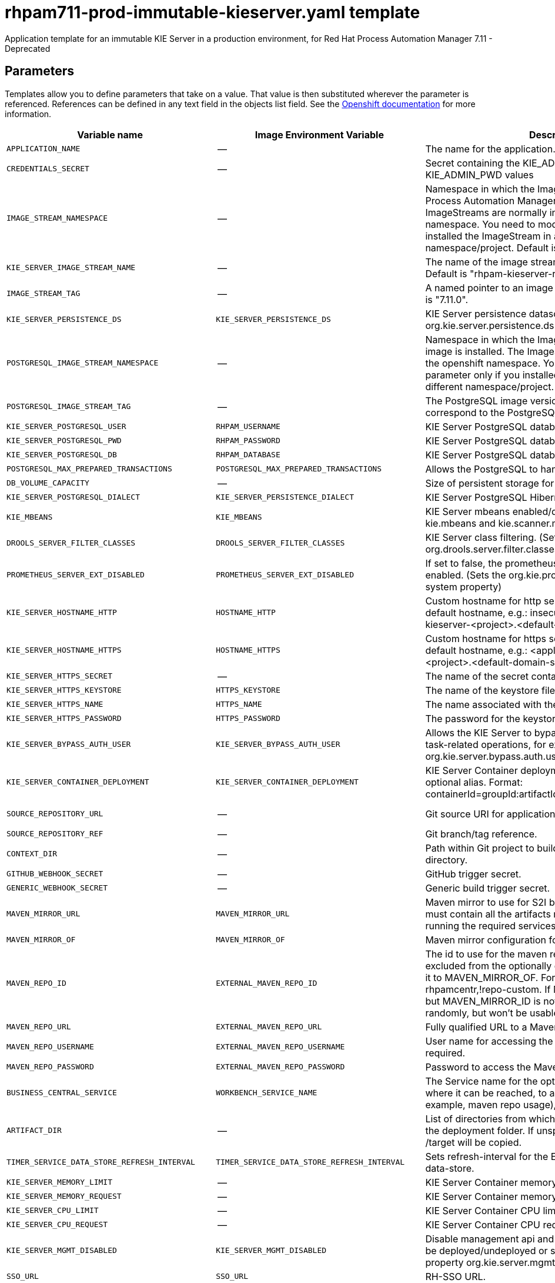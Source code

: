 ////
    AUTOGENERATED FILE - this file was generated via
    https://github.com/jboss-container-images/jboss-kie-modules/blob/master/tools/gen-template-doc/gen_template_docs.py.
    Changes to .adoc or HTML files may be overwritten! Please change the
    generator or the input template (https://github.com/jboss-container-images/jboss-kie-modules/tree/master/tools/gen-template-doc/*.in)
////
[id='rhpam711-prod-immutable-kieserver-ref_{context}']
= rhpam711-prod-immutable-kieserver.yaml template

Application template for an immutable KIE Server in a production environment, for Red Hat Process Automation Manager 7.11 - Deprecated



== Parameters

Templates allow you to define parameters that take on a value. That value is then substituted wherever the parameter is referenced.
References can be defined in any text field in the objects list field. See the
https://access.redhat.com/documentation/en-us/openshift_container_platform/3.11/html-single/developer_guide/#dev-guide-templates[Openshift documentation] for more information.

|=======================================================================
|Variable name |Image Environment Variable |Description |Example value |Required

|`APPLICATION_NAME` | -- | The name for the application. | myapp | True
|`CREDENTIALS_SECRET` | -- | Secret containing the KIE_ADMIN_USER and KIE_ADMIN_PWD values | rhpam-credentials | True
|`IMAGE_STREAM_NAMESPACE` | -- | Namespace in which the ImageStreams for Red Hat Process Automation Manager images are installed. These ImageStreams are normally installed in the openshift namespace. You need to modify this parameter only if you installed the ImageStream in a different namespace/project. Default is "openshift". | openshift | True
|`KIE_SERVER_IMAGE_STREAM_NAME` | -- | The name of the image stream to use for KIE Server. Default is "rhpam-kieserver-rhel8". | rhpam-kieserver-rhel8 | True
|`IMAGE_STREAM_TAG` | -- | A named pointer to an image in an image stream. Default is "7.11.0". | 7.11.0 | True
|`KIE_SERVER_PERSISTENCE_DS` | `KIE_SERVER_PERSISTENCE_DS` | KIE Server persistence datasource. (Sets the org.kie.server.persistence.ds system property) | java:/jboss/datasources/rhpam | False
|`POSTGRESQL_IMAGE_STREAM_NAMESPACE` | -- | Namespace in which the ImageStream for the PostgreSQL image is installed. The ImageStream is already installed in the openshift namespace. You need to modify this parameter only if you installed the ImageStream in a different namespace/project. Default is "openshift". | openshift | False
|`POSTGRESQL_IMAGE_STREAM_TAG` | -- | The PostgreSQL image version, which is intended to correspond to the PostgreSQL version. Default is "10". | 10 | False
|`KIE_SERVER_POSTGRESQL_USER` | `RHPAM_USERNAME` | KIE Server PostgreSQL database user name. | rhpam | False
|`KIE_SERVER_POSTGRESQL_PWD` | `RHPAM_PASSWORD` | KIE Server PostgreSQL database password. | -- | False
|`KIE_SERVER_POSTGRESQL_DB` | `RHPAM_DATABASE` | KIE Server PostgreSQL database name. | rhpam7 | False
|`POSTGRESQL_MAX_PREPARED_TRANSACTIONS` | `POSTGRESQL_MAX_PREPARED_TRANSACTIONS` | Allows the PostgreSQL to handle XA transactions. | 100 | True
|`DB_VOLUME_CAPACITY` | -- | Size of persistent storage for the database volume. | 1Gi | True
|`KIE_SERVER_POSTGRESQL_DIALECT` | `KIE_SERVER_PERSISTENCE_DIALECT` | KIE Server PostgreSQL Hibernate dialect. | org.hibernate.dialect.PostgreSQLDialect | True
|`KIE_MBEANS` | `KIE_MBEANS` | KIE Server mbeans enabled/disabled. (Sets the kie.mbeans and kie.scanner.mbeans system properties) | enabled | False
|`DROOLS_SERVER_FILTER_CLASSES` | `DROOLS_SERVER_FILTER_CLASSES` | KIE Server class filtering. (Sets the org.drools.server.filter.classes system property) | true | False
|`PROMETHEUS_SERVER_EXT_DISABLED` | `PROMETHEUS_SERVER_EXT_DISABLED` | If set to false, the prometheus server extension will be enabled. (Sets the org.kie.prometheus.server.ext.disabled system property) | false | False
|`KIE_SERVER_HOSTNAME_HTTP` | `HOSTNAME_HTTP` | Custom hostname for http service route. Leave blank for default hostname, e.g.: insecure-<application-name>-kieserver-<project>.<default-domain-suffix> | -- | False
|`KIE_SERVER_HOSTNAME_HTTPS` | `HOSTNAME_HTTPS` | Custom hostname for https service route.  Leave blank for default hostname, e.g.: <application-name>-kieserver-<project>.<default-domain-suffix> | -- | False
|`KIE_SERVER_HTTPS_SECRET` | -- | The name of the secret containing the keystore file. | kieserver-app-secret | True
|`KIE_SERVER_HTTPS_KEYSTORE` | `HTTPS_KEYSTORE` | The name of the keystore file within the secret. | keystore.jks | False
|`KIE_SERVER_HTTPS_NAME` | `HTTPS_NAME` | The name associated with the server certificate. | jboss | False
|`KIE_SERVER_HTTPS_PASSWORD` | `HTTPS_PASSWORD` | The password for the keystore and certificate. | mykeystorepass | False
|`KIE_SERVER_BYPASS_AUTH_USER` | `KIE_SERVER_BYPASS_AUTH_USER` | Allows the KIE Server to bypass the authenticated user for task-related operations, for example, queries. (Sets the org.kie.server.bypass.auth.user system property) | false | False
|`KIE_SERVER_CONTAINER_DEPLOYMENT` | `KIE_SERVER_CONTAINER_DEPLOYMENT` | KIE Server Container deployment configuration with optional alias. Format: containerId=groupId:artifactId:version\|c2(alias2)=g2:a2:v2 | rhpam-kieserver-library=org.openshift.quickstarts:rhpam-kieserver-library:1.6.0-SNAPSHOT | True
|`SOURCE_REPOSITORY_URL` | -- | Git source URI for application. | \https://github.com/jboss-container-images/rhpam-7-openshift-image.git | True
|`SOURCE_REPOSITORY_REF` | -- | Git branch/tag reference. | master | False
|`CONTEXT_DIR` | -- | Path within Git project to build; empty for root project directory. | quickstarts/library-process/library | False
|`GITHUB_WEBHOOK_SECRET` | -- | GitHub trigger secret. | -- | True
|`GENERIC_WEBHOOK_SECRET` | -- | Generic build trigger secret. | -- | True
|`MAVEN_MIRROR_URL` | `MAVEN_MIRROR_URL` | Maven mirror to use for S2I builds. If enabled, the mirror must contain all the artifacts necessary for building and running the required services. | -- | False
|`MAVEN_MIRROR_OF` | `MAVEN_MIRROR_OF` | Maven mirror configuration for KIE Server. | external:* | False
|`MAVEN_REPO_ID` | `EXTERNAL_MAVEN_REPO_ID` | The id to use for the maven repository. If set, it can be excluded from the optionally configured mirror by adding it to MAVEN_MIRROR_OF. For example: external:*,!repo-rhpamcentr,!repo-custom. If MAVEN_MIRROR_URL is set but MAVEN_MIRROR_ID is not set, an id will be generated randomly, but won't be usable in MAVEN_MIRROR_OF. | repo-custom | False
|`MAVEN_REPO_URL` | `EXTERNAL_MAVEN_REPO_URL` | Fully qualified URL to a Maven repository. | -- | False
|`MAVEN_REPO_USERNAME` | `EXTERNAL_MAVEN_REPO_USERNAME` | User name for accessing the Maven repository, if required. | -- | False
|`MAVEN_REPO_PASSWORD` | `EXTERNAL_MAVEN_REPO_PASSWORD` | Password to access the Maven repository, if required. | -- | False
|`BUSINESS_CENTRAL_SERVICE` | `WORKBENCH_SERVICE_NAME` | The Service name for the optional Business Central, where it can be reached, to allow service lookups (for example,  maven repo usage), if required. | myapp-rhpamcentr | False
|`ARTIFACT_DIR` | -- | List of directories from which archives will be copied into the deployment folder. If unspecified, all archives in /target will be copied. | -- | False
|`TIMER_SERVICE_DATA_STORE_REFRESH_INTERVAL` | `TIMER_SERVICE_DATA_STORE_REFRESH_INTERVAL` | Sets refresh-interval for the EJB timer service database-data-store. | 30000 | False
|`KIE_SERVER_MEMORY_LIMIT` | -- | KIE Server Container memory limit. | 2Gi | True
|`KIE_SERVER_MEMORY_REQUEST` | -- | KIE Server Container memory request. | 1536Mi | True
|`KIE_SERVER_CPU_LIMIT` | -- | KIE Server Container CPU limit. | 1 | True
|`KIE_SERVER_CPU_REQUEST` | -- | KIE Server Container CPU request. | 750m | True
|`KIE_SERVER_MGMT_DISABLED` | `KIE_SERVER_MGMT_DISABLED` | Disable management api and don't allow KIE containers to be deployed/undeployed or started/stopped. (Sets the property org.kie.server.mgmt.api.disabled to true) | true | True
|`SSO_URL` | `SSO_URL` | RH-SSO URL. | \https://rh-sso.example.com/auth | False
|`SSO_REALM` | `SSO_REALM` | RH-SSO Realm name. | -- | False
|`KIE_SERVER_SSO_CLIENT` | `SSO_CLIENT` | KIE Server RH-SSO Client name. | -- | False
|`KIE_SERVER_SSO_SECRET` | `SSO_SECRET` | KIE Server RH-SSO Client Secret. | 252793ed-7118-4ca8-8dab-5622fa97d892 | False
|`SSO_USERNAME` | `SSO_USERNAME` | RH-SSO Realm admin user name for creating the Client if it doesn't exist. | -- | False
|`SSO_PASSWORD` | `SSO_PASSWORD` | RH-SSO Realm Admin Password used to create the Client. | -- | False
|`SSO_DISABLE_SSL_CERTIFICATE_VALIDATION` | `SSO_DISABLE_SSL_CERTIFICATE_VALIDATION` | RH-SSO Disable SSL Certificate Validation. | false | False
|`SSO_PRINCIPAL_ATTRIBUTE` | `SSO_PRINCIPAL_ATTRIBUTE` | RH-SSO Principal Attribute to use as user name. | preferred_username | False
|`AUTH_LDAP_URL` | `AUTH_LDAP_URL` | LDAP endpoint to connect for authentication. For failover, set two or more LDAP endpoints separated by space. | ldap://myldap.example.com:389 | False
|`AUTH_LDAP_BIND_DN` | `AUTH_LDAP_BIND_DN` | Bind DN used for authentication. | uid=admin,ou=users,ou=example,ou=com | False
|`AUTH_LDAP_BIND_CREDENTIAL` | `AUTH_LDAP_BIND_CREDENTIAL` | LDAP Credentials used for authentication. | Password | False
|`AUTH_LDAP_LOGIN_MODULE` | `AUTH_LDAP_LOGIN_MODULE` | A flag to set login module to optional. The default value is required | optional | False
|`AUTH_LDAP_JAAS_SECURITY_DOMAIN` | `AUTH_LDAP_JAAS_SECURITY_DOMAIN` | The JMX ObjectName of the JaasSecurityDomain used to decrypt the password. | -- | False
|`AUTH_LDAP_BASE_CTX_DN` | `AUTH_LDAP_BASE_CTX_DN` | LDAP Base DN of the top-level context to begin the user search. | ou=users,ou=example,ou=com | False
|`AUTH_LDAP_BASE_FILTER` | `AUTH_LDAP_BASE_FILTER` | LDAP search filter used to locate the context of the user to authenticate. The input username or userDN obtained from the login module callback is substituted into the filter anywhere a {0} expression is used. A common example for the search filter is (uid={0}). | (uid={0}) | False
|`AUTH_LDAP_SEARCH_SCOPE` | `AUTH_LDAP_SEARCH_SCOPE` | The search scope to use. | `SUBTREE_SCOPE` | False
|`AUTH_LDAP_SEARCH_TIME_LIMIT` | `AUTH_LDAP_SEARCH_TIME_LIMIT` | The timeout in milliseconds for user or role searches. | 10000 | False
|`AUTH_LDAP_DISTINGUISHED_NAME_ATTRIBUTE` | `AUTH_LDAP_DISTINGUISHED_NAME_ATTRIBUTE` | The name of the attribute in the user entry that contains the DN of the user. This may be necessary if the DN of the user itself contains special characters, backslash for example, that prevent correct user mapping. If the attribute does not exist, the entry's DN is used. | distinguishedName | False
|`AUTH_LDAP_PARSE_USERNAME` | `AUTH_LDAP_PARSE_USERNAME` | A flag indicating if the DN is to be parsed for the user name. If set to true, the DN is parsed for the user name. If set to false the DN is not parsed for the user name. This option is used together with usernameBeginString and usernameEndString. | true | False
|`AUTH_LDAP_USERNAME_BEGIN_STRING` | `AUTH_LDAP_USERNAME_BEGIN_STRING` | Defines the String which is to be removed from the start of the DN to reveal the user name. This option is used together with usernameEndString and only taken into account if parseUsername is set to true. | -- | False
|`AUTH_LDAP_USERNAME_END_STRING` | `AUTH_LDAP_USERNAME_END_STRING` | Defines the String which is to be removed from the end of the DN to reveal the user name. This option is used together with usernameEndString and only taken into account if parseUsername is set to true. | -- | False
|`AUTH_LDAP_ROLE_ATTRIBUTE_ID` | `AUTH_LDAP_ROLE_ATTRIBUTE_ID` | Name of the attribute containing the user roles. | memberOf | False
|`AUTH_LDAP_ROLES_CTX_DN` | `AUTH_LDAP_ROLES_CTX_DN` | The fixed DN of the context to search for user roles. This is not the DN where the actual roles are, but the DN where the objects containing the user roles are. For example, in a Microsoft Active Directory server, this is the DN where the user account is. | ou=groups,ou=example,ou=com | False
|`AUTH_LDAP_ROLE_FILTER` | `AUTH_LDAP_ROLE_FILTER` | A search filter used to locate the roles associated with the authenticated user. The input username or userDN obtained from the login module callback is substituted into the filter anywhere a {0} expression is used. The authenticated userDN is substituted into the filter anywhere a {1} is used. An example search filter that matches on the input username is (member={0}). An alternative that matches on the authenticated userDN is (member={1}). | (memberOf={1}) | False
|`AUTH_LDAP_ROLE_RECURSION` | `AUTH_LDAP_ROLE_RECURSION` | The number of levels of recursion the role search will go below a matching context. Disable recursion by setting this to 0. | 1 | False
|`AUTH_LDAP_DEFAULT_ROLE` | `AUTH_LDAP_DEFAULT_ROLE` | A role included for all authenticated users | user | False
|`AUTH_LDAP_ROLE_NAME_ATTRIBUTE_ID` | `AUTH_LDAP_ROLE_NAME_ATTRIBUTE_ID` | Name of the attribute within the roleCtxDN context which contains the role name. If the roleAttributeIsDN property is set to true, this property is used to find the role object's name attribute. | name | False
|`AUTH_LDAP_PARSE_ROLE_NAME_FROM_DN` | `AUTH_LDAP_PARSE_ROLE_NAME_FROM_DN` | A flag indicating if the DN returned by a query contains the roleNameAttributeID. If set to true, the DN is checked for the roleNameAttributeID. If set to false, the DN is not checked for the roleNameAttributeID. This flag can improve the performance of LDAP queries. | false | False
|`AUTH_LDAP_ROLE_ATTRIBUTE_IS_DN` | `AUTH_LDAP_ROLE_ATTRIBUTE_IS_DN` | Whether or not the roleAttributeID contains the fully-qualified DN of a role object. If false, the role name is taken from the value of the roleNameAttributeId attribute of the context name. Certain directory schemas, such as Microsoft Active Directory, require this attribute to be set to true. | false | False
|`AUTH_LDAP_REFERRAL_USER_ATTRIBUTE_ID_TO_CHECK` | `AUTH_LDAP_REFERRAL_USER_ATTRIBUTE_ID_TO_CHECK` | If you are not using referrals, you can ignore this option. When using referrals, this option denotes the attribute name which contains users defined for a certain role, for example member, if the role object is inside the referral. Users are checked against the content of this attribute name. If this option is not set, the check will always fail, so role objects cannot be stored in a referral tree. | -- | False
|`AUTH_ROLE_MAPPER_ROLES_PROPERTIES` | `AUTH_ROLE_MAPPER_ROLES_PROPERTIES` | When present, the RoleMapping Login Module will be configured to use the provided file. This parameter defines the fully-qualified file path and name of a properties file or resource which maps roles to replacement roles. The format is original_role=role1,role2,role3 | -- | False
|`AUTH_ROLE_MAPPER_REPLACE_ROLE` | `AUTH_ROLE_MAPPER_REPLACE_ROLE` | Whether to add to the current roles, or replace the current roles with the mapped ones. Replaces if set to true. | -- | False
|=======================================================================



== Objects

The CLI supports various object types. A list of these object types as well as their abbreviations
can be found in the https://access.redhat.com/documentation/en-us/openshift_container_platform/3.11/html/cli_reference/cli-reference-basic-cli-operations#object-types[Openshift documentation].


=== Services

A service is an abstraction which defines a logical set of pods and a policy by which to access them. See the
https://cloud.google.com/container-engine/docs/services/[container-engine documentation] for more information.

|=============
|Service        |Port  |Name | Description

.2+| `${APPLICATION_NAME}-kieserver`
|8080 | http
.2+| All the KIE Server web server's ports.
|8443 | https
.1+| `${APPLICATION_NAME}-postgresql`
|5432 | --
.1+| The database server's port.
|=============



=== Routes

A route is a way to expose a service by giving it an externally reachable hostname such as `www.example.com`. A defined route and the endpoints
identified by its service can be consumed by a router to provide named connectivity from external clients to your applications. Each route consists
of a route name, service selector, and (optionally) security configuration. See the
https://access.redhat.com/documentation/en-us/openshift_enterprise/3.2/html/architecture/core-concepts#architecture-core-concepts-routes[Openshift documentation] for more information.

|=============
| Service    | Security | Hostname

|insecure-${APPLICATION_NAME}-kieserver-http | none | `${KIE_SERVER_HOSTNAME_HTTP}`
|`${APPLICATION_NAME}-kieserver-https` | TLS passthrough | `${KIE_SERVER_HOSTNAME_HTTPS}`
|=============



=== Build Configurations

A `buildConfig` describes a single build definition and a set of triggers for when a new build should be created.
A `buildConfig` is a REST object, which can be used in a POST to the API server to create a new instance. Refer to
the https://access.redhat.com/documentation/en-us/openshift_container_platform/3.11/html/developer_guide/builds#defining-a-buildconfig[Openshift documentation]
for more information.

|=============
| S2I image  | link | Build output | BuildTriggers and Settings

|rhpam-kieserver-rhel8:7.11.0 |  `rhpam-7/rhpam-kieserver-rhel8` | `${APPLICATION_NAME}-kieserver:latest` | GitHub, Generic, ImageChange, ConfigChange
|=============


=== Deployment Configurations

A deployment in OpenShift is a replication controller based on a user-defined template called a deployment configuration. Deployments are created manually or in response to triggered events.
See the https://access.redhat.com/documentation/en-us/openshift_container_platform/3.11/html/developer_guide/deployments#dev-guide-how-deployments-work[Openshift documentation] for more information.


==== Triggers

A trigger drives the creation of new deployments in response to events, both inside and outside OpenShift. See the
https://access.redhat.com/documentation/en-us/openshift_container_platform/3.11/html/developer_guide/deployments#triggers[Openshift documentation] for more information.

|============
|Deployment | Triggers

|`${APPLICATION_NAME}-kieserver` | ImageChange
|`${APPLICATION_NAME}-postgresql` | ImageChange
|============



==== Replicas

A replication controller ensures that a specified number of pod "replicas" are running at any one time.
If there are too many, the replication controller kills some pods. If there are too few, it starts more.
See the https://cloud.google.com/container-engine/docs/replicationcontrollers/[container-engine documentation]
for more information.

|============
|Deployment | Replicas

|`${APPLICATION_NAME}-kieserver` | 2
|`${APPLICATION_NAME}-postgresql` | 1
|============


==== Pod Template


===== Service Accounts

Service accounts are API objects that exist within each project. They can be created or deleted like any other API object. See the
https://access.redhat.com/documentation/en-us/openshift_container_platform/3.11/html/developer_guide/dev-guide-service-accounts#dev-managing-service-accounts[Openshift documentation] for more
information.

|============
|Deployment | Service Account

|`${APPLICATION_NAME}-kieserver` | `${APPLICATION_NAME}-kieserver`
|============



===== Image

|============
|Deployment | Image

|`${APPLICATION_NAME}-kieserver` | `${APPLICATION_NAME}-kieserver`
|`${APPLICATION_NAME}-postgresql` | postgresql
|============



===== Readiness Probe


.${APPLICATION_NAME}-kieserver
----
Http Get on http://localhost:8080/services/rest/server/readycheck
----

.${APPLICATION_NAME}-postgresql
----
/usr/libexec/check-container
----




===== Liveness Probe


.${APPLICATION_NAME}-kieserver
----
Http Get on http://localhost:8080/services/rest/server/healthcheck
----

.${APPLICATION_NAME}-postgresql
----
/usr/libexec/check-container --live
----




===== Exposed Ports

|=============
|Deployments | Name  | Port  | Protocol

.3+| `${APPLICATION_NAME}-kieserver`
|jolokia | 8778 | `TCP`
|http | 8080 | `TCP`
|https | 8443 | `TCP`
.1+| `${APPLICATION_NAME}-postgresql`
|-- | 5432 | `TCP`
|=============



===== Image Environment Variables

|=======================================================================
|Deployment |Variable name |Description |Example value

.80+| `${APPLICATION_NAME}-kieserver`
|`WORKBENCH_SERVICE_NAME` | The Service name for the optional Business Central, where it can be reached, to allow service lookups (for example,  maven repo usage), if required. | `${BUSINESS_CENTRAL_SERVICE}`
|`KIE_ADMIN_USER` | Admin user name | Set according to the credentials secret
|`KIE_ADMIN_PWD` | Admin user password | Set according to the credentials secret
|`KIE_SERVER_MODE` | -- | `DEVELOPMENT`
|`KIE_MBEANS` | KIE Server mbeans enabled/disabled. (Sets the kie.mbeans and kie.scanner.mbeans system properties) | `${KIE_MBEANS}`
|`DROOLS_SERVER_FILTER_CLASSES` | KIE Server class filtering. (Sets the org.drools.server.filter.classes system property) | `${DROOLS_SERVER_FILTER_CLASSES}`
|`PROMETHEUS_SERVER_EXT_DISABLED` | If set to false, the prometheus server extension will be enabled. (Sets the org.kie.prometheus.server.ext.disabled system property) | `${PROMETHEUS_SERVER_EXT_DISABLED}`
|`KIE_SERVER_BYPASS_AUTH_USER` | Allows the KIE Server to bypass the authenticated user for task-related operations, for example, queries. (Sets the org.kie.server.bypass.auth.user system property) | `${KIE_SERVER_BYPASS_AUTH_USER}`
|`KIE_SERVER_ID` | -- | --
|`KIE_SERVER_ROUTE_NAME` | -- | insecure-${APPLICATION_NAME}-kieserver
|`KIE_SERVER_ROUTER_SERVICE` | -- | `${APPLICATION_NAME}-smartrouter`
|`KIE_SERVER_CONTAINER_DEPLOYMENT` | KIE Server Container deployment configuration with optional alias. Format: containerId=groupId:artifactId:version\|c2(alias2)=g2:a2:v2 | `${KIE_SERVER_CONTAINER_DEPLOYMENT}`
|`MAVEN_MIRROR_URL` | Maven mirror to use for S2I builds. If enabled, the mirror must contain all the artifacts necessary for building and running the required services. | `${MAVEN_MIRROR_URL}`
|`MAVEN_MIRROR_OF` | Maven mirror configuration for KIE Server. | `${MAVEN_MIRROR_OF}`
|`MAVEN_REPOS` | -- | RHPAMCENTR,EXTERNAL
|`RHPAMCENTR_MAVEN_REPO_ID` | -- | repo-rhpamcentr
|`RHPAMCENTR_MAVEN_REPO_SERVICE` | The Service name for the optional Business Central, where it can be reached, to allow service lookups (for example,  maven repo usage), if required. | `${BUSINESS_CENTRAL_SERVICE}`
|`RHPAMCENTR_MAVEN_REPO_PATH` | -- | `/maven2/`
|`RHPAMCENTR_MAVEN_REPO_USERNAME` | -- | Set according to the credentials secret
|`RHPAMCENTR_MAVEN_REPO_PASSWORD` | -- | Set according to the credentials secret
|`EXTERNAL_MAVEN_REPO_ID` | The id to use for the maven repository. If set, it can be excluded from the optionally configured mirror by adding it to MAVEN_MIRROR_OF. For example: external:*,!repo-rhpamcentr,!repo-custom. If MAVEN_MIRROR_URL is set but MAVEN_MIRROR_ID is not set, an id will be generated randomly, but won't be usable in MAVEN_MIRROR_OF. | `${MAVEN_REPO_ID}`
|`EXTERNAL_MAVEN_REPO_URL` | Fully qualified URL to a Maven repository. | `${MAVEN_REPO_URL}`
|`EXTERNAL_MAVEN_REPO_USERNAME` | User name for accessing the Maven repository, if required. | `${MAVEN_REPO_USERNAME}`
|`EXTERNAL_MAVEN_REPO_PASSWORD` | Password to access the Maven repository, if required. | `${MAVEN_REPO_PASSWORD}`
|`KIE_SERVER_PERSISTENCE_DS` | KIE Server persistence datasource. (Sets the org.kie.server.persistence.ds system property) | `${KIE_SERVER_PERSISTENCE_DS}`
|`DATASOURCES` | -- | `RHPAM`
|`RHPAM_DATABASE` | KIE Server PostgreSQL database name. | `${KIE_SERVER_POSTGRESQL_DB}`
|`RHPAM_JNDI` | KIE Server persistence datasource. (Sets the org.kie.server.persistence.ds system property) | `${KIE_SERVER_PERSISTENCE_DS}`
|`RHPAM_JTA` | -- | true
|`RHPAM_DRIVER` | -- | postgresql
|`KIE_SERVER_PERSISTENCE_DIALECT` | KIE Server PostgreSQL Hibernate dialect. | `${KIE_SERVER_POSTGRESQL_DIALECT}`
|`RHPAM_USERNAME` | KIE Server PostgreSQL database user name. | `${KIE_SERVER_POSTGRESQL_USER}`
|`RHPAM_PASSWORD` | KIE Server PostgreSQL database password. | `${KIE_SERVER_POSTGRESQL_PWD}`
|`RHPAM_SERVICE_HOST` | -- | `${APPLICATION_NAME}-postgresql`
|`RHPAM_SERVICE_PORT` | -- | 5432
|`TIMER_SERVICE_DATA_STORE_REFRESH_INTERVAL` | Sets refresh-interval for the EJB timer service database-data-store. | `${TIMER_SERVICE_DATA_STORE_REFRESH_INTERVAL}`
|`HTTPS_KEYSTORE_DIR` | -- | `/etc/kieserver-secret-volume`
|`HTTPS_KEYSTORE` | The name of the keystore file within the secret. | `${KIE_SERVER_HTTPS_KEYSTORE}`
|`HTTPS_NAME` | The name associated with the server certificate. | `${KIE_SERVER_HTTPS_NAME}`
|`HTTPS_PASSWORD` | The password for the keystore and certificate. | `${KIE_SERVER_HTTPS_PASSWORD}`
|`KIE_SERVER_MGMT_DISABLED` | Disable management api and don't allow KIE containers to be deployed/undeployed or started/stopped. (Sets the property org.kie.server.mgmt.api.disabled to true) | `${KIE_SERVER_MGMT_DISABLED}`
|`KIE_SERVER_STARTUP_STRATEGY` | -- | OpenShiftStartupStrategy
|`JGROUPS_PING_PROTOCOL` | -- | kubernetes.KUBE_PING
|`KUBERNETES_NAMESPACE` | -- | --
|`KUBERNETES_LABELS` | -- | cluster=jgrp.k8s.${APPLICATION_NAME}.kieserver
|`SSO_URL` | RH-SSO URL. | `${SSO_URL}`
|`SSO_OPENIDCONNECT_DEPLOYMENTS` | -- | ROOT.war
|`SSO_REALM` | RH-SSO Realm name. | `${SSO_REALM}`
|`SSO_SECRET` | KIE Server RH-SSO Client Secret. | `${KIE_SERVER_SSO_SECRET}`
|`SSO_CLIENT` | KIE Server RH-SSO Client name. | `${KIE_SERVER_SSO_CLIENT}`
|`SSO_USERNAME` | RH-SSO Realm admin user name for creating the Client if it doesn't exist. | `${SSO_USERNAME}`
|`SSO_PASSWORD` | RH-SSO Realm Admin Password used to create the Client. | `${SSO_PASSWORD}`
|`SSO_DISABLE_SSL_CERTIFICATE_VALIDATION` | RH-SSO Disable SSL Certificate Validation. | `${SSO_DISABLE_SSL_CERTIFICATE_VALIDATION}`
|`SSO_PRINCIPAL_ATTRIBUTE` | RH-SSO Principal Attribute to use as user name. | `${SSO_PRINCIPAL_ATTRIBUTE}`
|`HOSTNAME_HTTP` | Custom hostname for http service route. Leave blank for default hostname, e.g.: insecure-<application-name>-kieserver-<project>.<default-domain-suffix> | `${KIE_SERVER_HOSTNAME_HTTP}`
|`HOSTNAME_HTTPS` | Custom hostname for https service route.  Leave blank for default hostname, e.g.: <application-name>-kieserver-<project>.<default-domain-suffix> | `${KIE_SERVER_HOSTNAME_HTTPS}`
|`AUTH_LDAP_URL` | LDAP endpoint to connect for authentication. For failover, set two or more LDAP endpoints separated by space. | `${AUTH_LDAP_URL}`
|`AUTH_LDAP_BIND_DN` | Bind DN used for authentication. | `${AUTH_LDAP_BIND_DN}`
|`AUTH_LDAP_BIND_CREDENTIAL` | LDAP Credentials used for authentication. | `${AUTH_LDAP_BIND_CREDENTIAL}`
|`AUTH_LDAP_LOGIN_MODULE` | A flag to set login module to optional. The default value is required | `${AUTH_LDAP_LOGIN_MODULE}`
|`AUTH_LDAP_JAAS_SECURITY_DOMAIN` | The JMX ObjectName of the JaasSecurityDomain used to decrypt the password. | `${AUTH_LDAP_JAAS_SECURITY_DOMAIN}`
|`AUTH_LDAP_BASE_CTX_DN` | LDAP Base DN of the top-level context to begin the user search. | `${AUTH_LDAP_BASE_CTX_DN}`
|`AUTH_LDAP_BASE_FILTER` | LDAP search filter used to locate the context of the user to authenticate. The input username or userDN obtained from the login module callback is substituted into the filter anywhere a {0} expression is used. A common example for the search filter is (uid={0}). | `${AUTH_LDAP_BASE_FILTER}`
|`AUTH_LDAP_SEARCH_SCOPE` | The search scope to use. | `${AUTH_LDAP_SEARCH_SCOPE}`
|`AUTH_LDAP_SEARCH_TIME_LIMIT` | The timeout in milliseconds for user or role searches. | `${AUTH_LDAP_SEARCH_TIME_LIMIT}`
|`AUTH_LDAP_DISTINGUISHED_NAME_ATTRIBUTE` | The name of the attribute in the user entry that contains the DN of the user. This may be necessary if the DN of the user itself contains special characters, backslash for example, that prevent correct user mapping. If the attribute does not exist, the entry's DN is used. | `${AUTH_LDAP_DISTINGUISHED_NAME_ATTRIBUTE}`
|`AUTH_LDAP_PARSE_USERNAME` | A flag indicating if the DN is to be parsed for the user name. If set to true, the DN is parsed for the user name. If set to false the DN is not parsed for the user name. This option is used together with usernameBeginString and usernameEndString. | `${AUTH_LDAP_PARSE_USERNAME}`
|`AUTH_LDAP_USERNAME_BEGIN_STRING` | Defines the String which is to be removed from the start of the DN to reveal the user name. This option is used together with usernameEndString and only taken into account if parseUsername is set to true. | `${AUTH_LDAP_USERNAME_BEGIN_STRING}`
|`AUTH_LDAP_USERNAME_END_STRING` | Defines the String which is to be removed from the end of the DN to reveal the user name. This option is used together with usernameEndString and only taken into account if parseUsername is set to true. | `${AUTH_LDAP_USERNAME_END_STRING}`
|`AUTH_LDAP_ROLE_ATTRIBUTE_ID` | Name of the attribute containing the user roles. | `${AUTH_LDAP_ROLE_ATTRIBUTE_ID}`
|`AUTH_LDAP_ROLES_CTX_DN` | The fixed DN of the context to search for user roles. This is not the DN where the actual roles are, but the DN where the objects containing the user roles are. For example, in a Microsoft Active Directory server, this is the DN where the user account is. | `${AUTH_LDAP_ROLES_CTX_DN}`
|`AUTH_LDAP_ROLE_FILTER` | A search filter used to locate the roles associated with the authenticated user. The input username or userDN obtained from the login module callback is substituted into the filter anywhere a {0} expression is used. The authenticated userDN is substituted into the filter anywhere a {1} is used. An example search filter that matches on the input username is (member={0}). An alternative that matches on the authenticated userDN is (member={1}). | `${AUTH_LDAP_ROLE_FILTER}`
|`AUTH_LDAP_ROLE_RECURSION` | The number of levels of recursion the role search will go below a matching context. Disable recursion by setting this to 0. | `${AUTH_LDAP_ROLE_RECURSION}`
|`AUTH_LDAP_DEFAULT_ROLE` | A role included for all authenticated users | `${AUTH_LDAP_DEFAULT_ROLE}`
|`AUTH_LDAP_ROLE_NAME_ATTRIBUTE_ID` | Name of the attribute within the roleCtxDN context which contains the role name. If the roleAttributeIsDN property is set to true, this property is used to find the role object's name attribute. | `${AUTH_LDAP_ROLE_NAME_ATTRIBUTE_ID}`
|`AUTH_LDAP_PARSE_ROLE_NAME_FROM_DN` | A flag indicating if the DN returned by a query contains the roleNameAttributeID. If set to true, the DN is checked for the roleNameAttributeID. If set to false, the DN is not checked for the roleNameAttributeID. This flag can improve the performance of LDAP queries. | `${AUTH_LDAP_PARSE_ROLE_NAME_FROM_DN}`
|`AUTH_LDAP_ROLE_ATTRIBUTE_IS_DN` | Whether or not the roleAttributeID contains the fully-qualified DN of a role object. If false, the role name is taken from the value of the roleNameAttributeId attribute of the context name. Certain directory schemas, such as Microsoft Active Directory, require this attribute to be set to true. | `${AUTH_LDAP_ROLE_ATTRIBUTE_IS_DN}`
|`AUTH_LDAP_REFERRAL_USER_ATTRIBUTE_ID_TO_CHECK` | If you are not using referrals, you can ignore this option. When using referrals, this option denotes the attribute name which contains users defined for a certain role, for example member, if the role object is inside the referral. Users are checked against the content of this attribute name. If this option is not set, the check will always fail, so role objects cannot be stored in a referral tree. | `${AUTH_LDAP_REFERRAL_USER_ATTRIBUTE_ID_TO_CHECK}`
|`AUTH_ROLE_MAPPER_ROLES_PROPERTIES` | When present, the RoleMapping Login Module will be configured to use the provided file. This parameter defines the fully-qualified file path and name of a properties file or resource which maps roles to replacement roles. The format is original_role=role1,role2,role3 | `${AUTH_ROLE_MAPPER_ROLES_PROPERTIES}`
|`AUTH_ROLE_MAPPER_REPLACE_ROLE` | Whether to add to the current roles, or replace the current roles with the mapped ones. Replaces if set to true. | `${AUTH_ROLE_MAPPER_REPLACE_ROLE}`
.4+| `${APPLICATION_NAME}-postgresql`
|`POSTGRESQL_USER` | KIE Server PostgreSQL database user name. | `${KIE_SERVER_POSTGRESQL_USER}`
|`POSTGRESQL_PASSWORD` | KIE Server PostgreSQL database password. | `${KIE_SERVER_POSTGRESQL_PWD}`
|`POSTGRESQL_DATABASE` | KIE Server PostgreSQL database name. | `${KIE_SERVER_POSTGRESQL_DB}`
|`POSTGRESQL_MAX_PREPARED_TRANSACTIONS` | Allows the PostgreSQL to handle XA transactions. | `${POSTGRESQL_MAX_PREPARED_TRANSACTIONS}`
|=======================================================================



=====  Volumes

|=============
|Deployment |Name  | mountPath | Purpose | readOnly

|`${APPLICATION_NAME}-kieserver` | kieserver-keystore-volume | `/etc/kieserver-secret-volume` | ssl certs | True
|`${APPLICATION_NAME}-postgresql` | `${APPLICATION_NAME}-postgresql-pvol` | `/var/lib/pgsql/data` | postgresql | false
|=============


=== External Dependencies


==== Volume Claims

A `PersistentVolume` object is a storage resource in an OpenShift cluster. Storage is provisioned by an administrator
by creating `PersistentVolume` objects from sources such as GCE Persistent Disks, AWS Elastic Block Stores (EBS), and NFS mounts.
See the https://access.redhat.com/documentation/en-us/openshift_container_platform/3.11/html/developer_guide/dev-guide-persistent-volumes[Openshift documentation] for
more information.

|=============
|Name | Access Mode

|`${APPLICATION_NAME}-postgresql-claim` | ReadWriteOnce
|=============



==== Secrets

This template requires the following secrets to be installed for the application to run.

 * kieserver-app-secret




